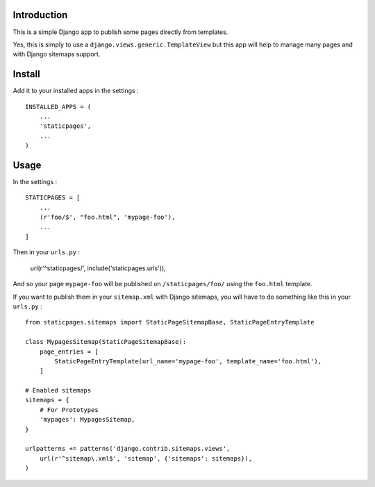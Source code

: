 Introduction
============

This is a simple Django app to publish some pages directly from templates. 

Yes, this is simply to use a ``django.views.generic.TemplateView`` but this app will help to manage many pages and with Django sitemaps support.

Install
=======

Add it to your installed apps in the settings : ::

    INSTALLED_APPS = (
        ...
        'staticpages',
        ...
    )

Usage
=====

In the settings : ::

    STATICPAGES = [
        ...
        (r'foo/$', "foo.html", 'mypage-foo'),
        ...
    ]

Then in your ``urls.py`` :

    url(r'^staticpages/', include('staticpages.urls')),

And so your page ``mypage-foo`` will be published on ``/staticpages/foo/`` using the ``foo.html`` template.

If you want to publish them in your ``sitemap.xml`` with Django sitemaps, you will have to do something like this in your ``urls.py`` : ::

    from staticpages.sitemaps import StaticPageSitemapBase, StaticPageEntryTemplate

    class MypagesSitemap(StaticPageSitemapBase):
        page_entries = [
            StaticPageEntryTemplate(url_name='mypage-foo', template_name='foo.html'),
        ]

    # Enabled sitemaps
    sitemaps = {
        # For Prototypes
        'mypages': MypagesSitemap,
    }

    urlpatterns += patterns('django.contrib.sitemaps.views',
        url(r'^sitemap\.xml$', 'sitemap', {'sitemaps': sitemaps}),
    )
